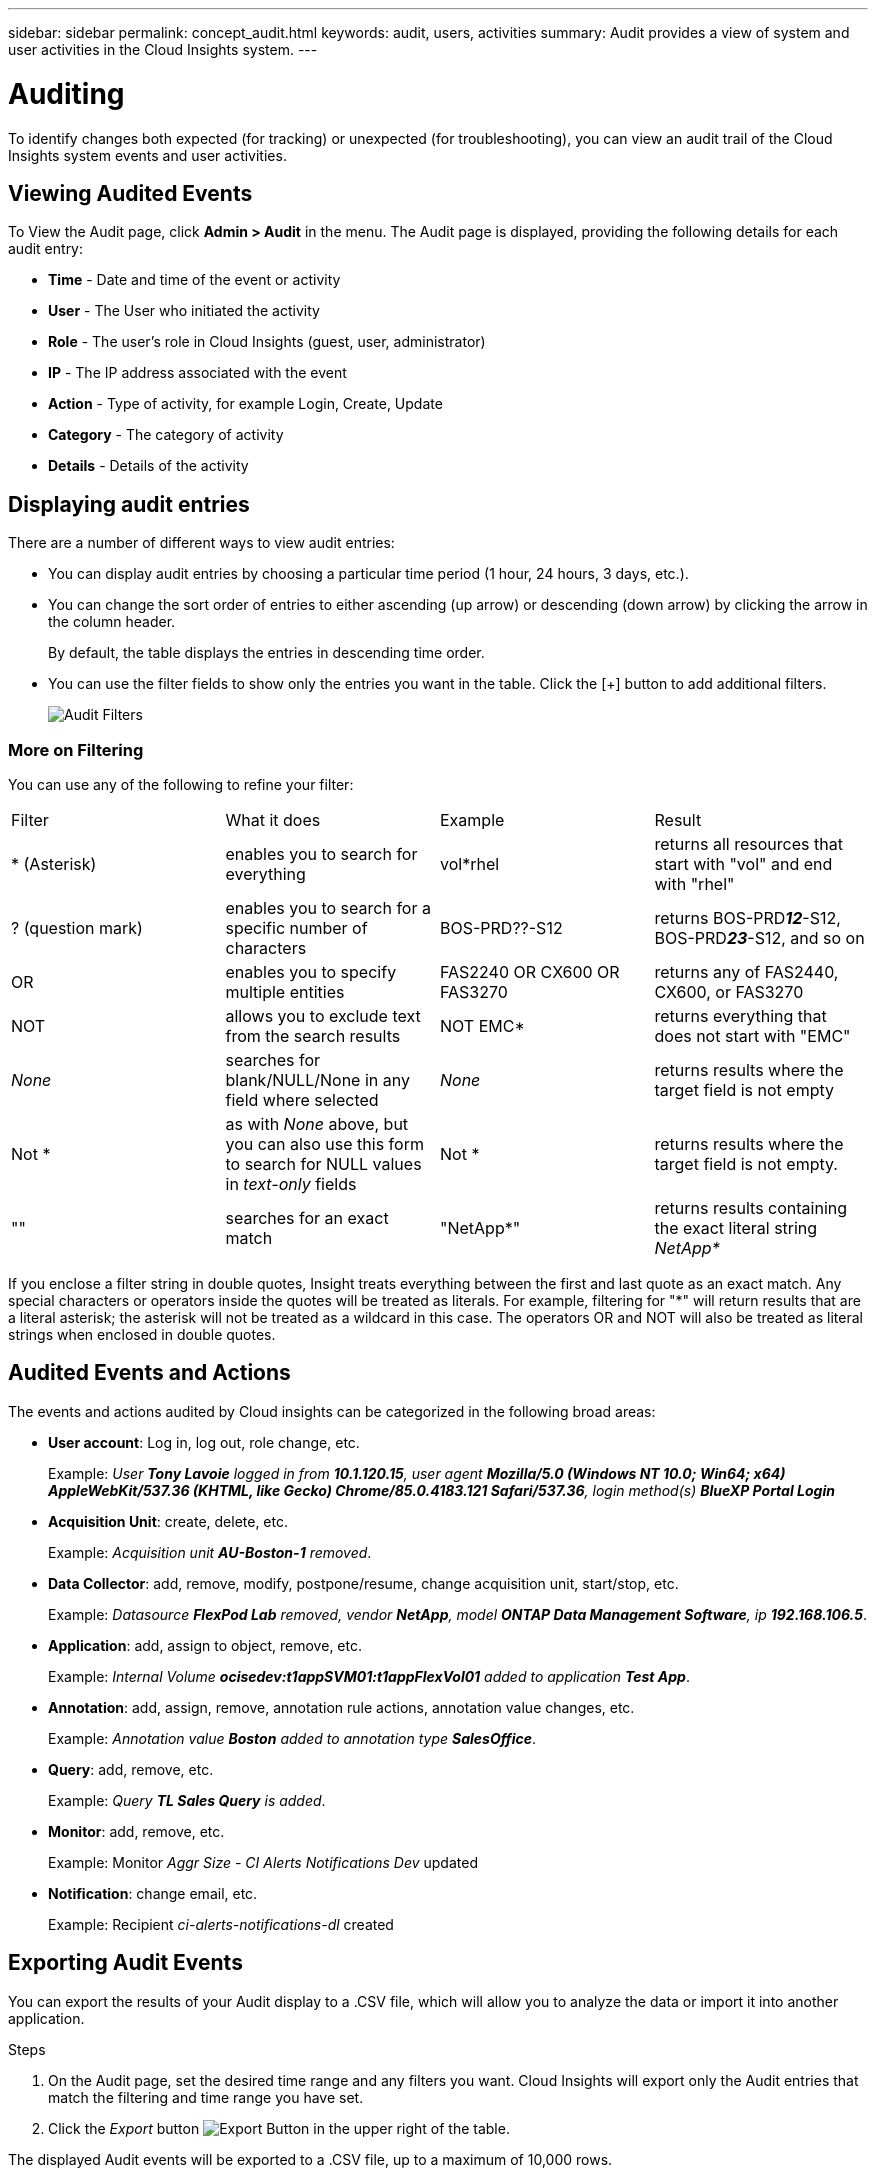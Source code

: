 ---
sidebar: sidebar
permalink: concept_audit.html
keywords: audit, users, activities
summary: Audit provides a view of system and user activities in the Cloud Insights system.
---

= Auditing
:hardbreaks:
:toclevels: 1
:nofooter:
:icons: font
:linkattrs:
:imagesdir: ./media/

[.lead]
To identify changes both expected (for tracking) or unexpected (for troubleshooting), you can view an audit trail of the Cloud Insights system events and user activities.

== Viewing Audited Events

To View the Audit page, click *Admin > Audit* in the menu. The Audit page is displayed, providing the following details for each audit entry:

* *Time* - Date and time of the event or activity
* *User* - The User who initiated the activity 
* *Role* - The user's role in Cloud Insights (guest, user, administrator)
* *IP* - The IP address associated with the event
* *Action* - Type of activity, for example Login, Create, Update
* *Category* - The category of activity
* *Details* - Details of the activity

//When there is a user activity that affects a resource, such as a data collector or an application, the details include a link to the resource's landing page.

//*Note* When a data collector is deleted, the user activity details related to the data collector no longer contain a link to the data collector's landing page.

== Displaying audit entries

There are a number of different ways to view audit entries:

* You can display audit entries by choosing a particular time period (1 hour, 24 hours, 3 days, etc.).

* You can change the sort order of entries to either ascending (up arrow) or descending (down arrow) by clicking the arrow in the column header.
+
By default, the table displays the entries in descending time order.

* You can use the filter fields to show only the entries you want in the table. Click the [+] button to add additional filters.
+
image:Audit_Filters.png[Audit Filters]

=== More on Filtering

You can use any of the following to refine your filter:

|===
|Filter|What it does | Example | Result
| * (Asterisk) |enables you to search for everything | vol*rhel |returns all resources that start with "vol" and end with "rhel"
| ? (question mark) |enables you to search for a specific number of characters|  BOS-PRD??-S12 |returns BOS-PRD**__12__**-S12, BOS-PRD**__23__**-S12, and so on
| OR |enables you to specify multiple entities | FAS2240 OR CX600 OR FAS3270 |returns any of FAS2440, CX600, or FAS3270
| NOT |allows you to exclude text from the search results |  NOT EMC* |returns everything that does not start with "EMC"
| _None_ |searches for blank/NULL/None in any field where selected | _None_ |returns results where the target field is not empty
| Not * |as with _None_ above, but you can also use this form to search for NULL values in _text-only_ fields | Not * |returns results where the target field is not empty. 
| "" |searches for an exact match| "NetApp*" | returns results containing the exact literal string _NetApp*_
|===

If you enclose a filter string in double quotes, Insight treats everything between the first and last quote as an exact match. Any special characters or operators inside the quotes will be treated as literals. For example, filtering for "*" will return results that are a literal asterisk; the asterisk will not be treated as a wildcard in this case. The operators OR and NOT will also be treated as literal strings when enclosed in double quotes.

== Audited Events and Actions

The events and actions audited by Cloud insights can be categorized in the following broad areas:

* *User account*: Log in, log out, role change, etc.
+
Example: _User *Tony Lavoie* logged in from *10.1.120.15*, user agent *Mozilla/5.0 (Windows NT 10.0; Win64; x64) AppleWebKit/537.36 (KHTML, like Gecko) Chrome/85.0.4183.121 Safari/537.36*, login method(s) *BlueXP Portal Login_* 

* *Acquisition Unit*: create, delete, etc.
+
Example: _Acquisition unit *AU-Boston-1* removed_.

* *Data Collector*: add, remove, modify, postpone/resume, change acquisition unit, start/stop, etc.
+
Example: _Datasource *FlexPod Lab* removed, vendor *NetApp*, model *ONTAP Data Management Software*, ip *192.168.106.5_*.

* *Application*: add, assign to object, remove, etc.
+
Example: _Internal Volume *ocisedev:t1appSVM01:t1appFlexVol01* added to application *Test App_*.

* *Annotation*: add, assign, remove, annotation rule actions, annotation value changes, etc.
+
Example: _Annotation value *Boston* added to annotation type *SalesOffice_*.

* *Query*: add, remove, etc.
+
Example: _Query *TL Sales Query* is added_.

* *Monitor*: add, remove, etc.
+
Example: Monitor _Aggr Size - CI Alerts Notifications Dev_ updated

* *Notification*: change email, etc.
+
Example: Recipient _ci-alerts-notifications-dl_ created

== Exporting Audit Events

You can export the results of your Audit display to a .CSV file, which will allow you to analyze the data or import it into another application.

.Steps

. On the Audit page, set the desired time range and any filters you want. Cloud Insights will export only the Audit entries that match the filtering and time range you have set.

. Click the _Export_ button image:ExportButton.png[Export Button] in the upper right of the table.

The displayed Audit events will be exported to a .CSV file, up to a maximum of 10,000 rows.


== Retention of Audit Data

The amount of time Cloud Insights retains Audit data is based on your Edition:

* Basic Edition: Audit data is retained for 30 days
* Standard and Premium Editions: Audit data is retained for 1 year plus 1 day

Audit entries older than the retention time are automatically purged. No user interaction is needed.


== Troubleshooting

Here you will find suggestions for troubleshooting problems with Audit. 

|===
|*Problem:* |*Try this:* 
|I see Audit messages telling me that a monitor has been exported.
|Export of a custom monitor configuration is typically used by NetApp engineers during development and testing of new features. If you did not expect to see this message, please consider exploring the actions of the user named in the audited action or contact support.
|===



